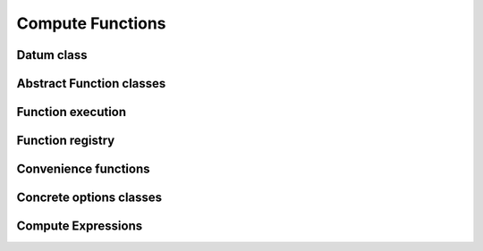 .. Licensed to the Apache Software Foundation (ASF) under one
.. or more contributor license agreements.  See the NOTICE file
.. distributed with this work for additional information
.. regarding copyright ownership.  The ASF licenses this file
.. to you under the Apache License, Version 2.0 (the
.. "License"); you may not use this file except in compliance
.. with the License.  You may obtain a copy of the License at

..   http://www.apache.org/licenses/LICENSE-2.0

.. Unless required by applicable law or agreed to in writing,
.. software distributed under the License is distributed on an
.. "AS IS" BASIS, WITHOUT WARRANTIES OR CONDITIONS OF ANY
.. KIND, either express or implied.  See the License for the
.. specific language governing permissions and limitations
.. under the License.

Compute Functions
=================

Datum class
-----------

.. doxygenclass:: arrow::Datum
   :members:

Abstract Function classes
-------------------------

.. doxygengroup:: compute-functions
   :content-only:
   :members:

Function execution
------------------

.. doxygengroup:: compute-function-executor
   :content-only:
   :members:

Function registry
-----------------

.. doxygenclass:: arrow::compute::FunctionRegistry
   :members:

.. doxygenfunction:: arrow::compute::GetFunctionRegistry

Convenience functions
---------------------

.. doxygengroup:: compute-call-function
   :content-only:

Concrete options classes
------------------------

.. doxygengroup:: compute-concrete-options
   :content-only:
   :members:
   :undoc-members:

.. TODO: List concrete function invocation shortcuts?

Compute Expressions
-------------------

.. doxygengroup:: expression-core
   :content-only:
   :members:

.. doxygengroup:: expression-convenience
   :content-only:
   :members:
   :undoc-members:

.. doxygengroup:: expression-passes
   :content-only:
   :members:
